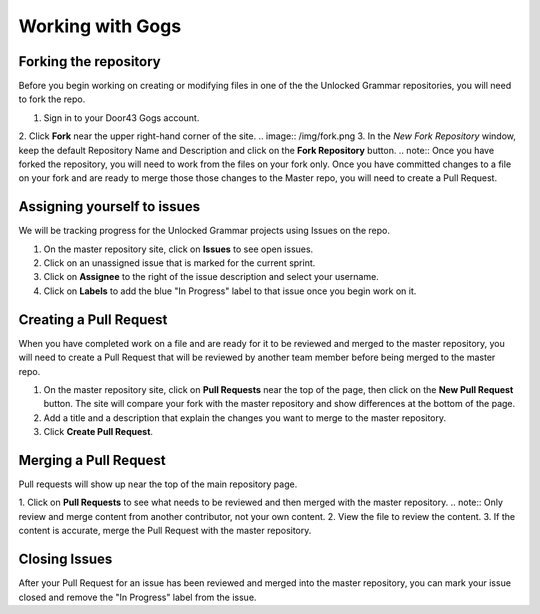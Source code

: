 Working with Gogs
==========

Forking the repository
----------------------
Before you begin working on creating or modifying files in one of the the Unlocked Grammar repositories, you will need to fork the repo.

1. Sign in to your Door43 Gogs account.
2. Click **Fork** near the upper right-hand corner of the site.
.. image:: /img/fork.png
3. In the *New Fork Repository* window, keep the default Repository Name and Description and click on the **Fork Repository** button. 
.. note:: Once you have forked the repository, you will need to work from the files on your fork only. Once you have committed changes to a file on your fork and are ready to merge those those changes to the Master repo, you will need to create a Pull Request.


Assigning yourself to issues
----------------------------
We will be tracking progress for the Unlocked Grammar projects using Issues on the repo.

1. On the master repository site, click on **Issues** to see open issues. 
2. Click on an unassigned issue that is marked for the current sprint. 
3. Click on **Assignee** to the right of the issue description and select your username. 
4. Click on **Labels** to add the blue "In Progress" label to that issue once you begin work on it.

Creating a Pull Request
-----------------------

When you have completed work on a file and are ready for it to be reviewed and merged to the master repository, you will need to create a Pull Request that will be reviewed by another team member before being merged to the master repo.
 
1. On the master repository site, click on **Pull Requests** near the top of the page, then click on the **New Pull Request** button. The site will compare your fork with the master repository and show differences at the bottom of the page. 
2. Add a title and a description that explain the changes you want to merge to the master repository. 
3. Click **Create Pull Request**.

Merging a Pull Request
----------------------

Pull requests will show up near the top of the main repository page. 

1. Click on **Pull Requests** to see what needs to be reviewed and then merged with the master repository. 
.. note:: Only review and merge content from another contributor, not your own content. 
2. View the file to review the content. 
3. If the content is accurate, merge the Pull Request with the master repository.

Closing Issues
--------------

After your Pull Request for an issue has been reviewed and merged into the master repository, you can mark your issue closed and remove the  "In Progress" label from the issue.
